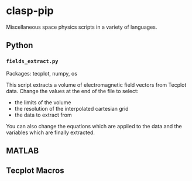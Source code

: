 * clasp-pip

Miscellaneous space physics scripts in a variety of languages.

** Python
*** =fields_extract.py=
Packages: tecplot, numpy, os

This script extracts a volume of electromagnetic field vectors from Tecplot data.
Change the values at the end of the file to select:
- the limits of the volume
- the resolution of the interpolated cartesian grid
- the data to extract from
You can also change the equations which are applied to the data and the variables which are finally extracted.

** MATLAB

** Tecplot Macros
